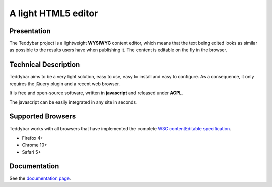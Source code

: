 ======================
 A light HTML5 editor
======================

Presentation
============

The Teddybar project is a lightweight **WYSIWYG** content editor, which means that the text being edited looks as similar as possible to the results users have when publishing it.
The content is editable on the fly in the browser.

Technical Description
=====================

Teddybar aims to be a very light solution, easy to use, easy to install and easy to configure. As a consequence, it only requires the jQuery plugin and a recent web browser.

It is free and open-source software, written in **javascript** and released under **AGPL**.

The javascript can be easily integrated in any site in seconds.

Supported Browsers
==================

Teddybar works with all browsers that have implemented the complete `W3C contentEditable specification <http://www.w3.org/TR/2008/WD-html5-20080610/editing.html>`_.

- Firefox 4+
- Chrome 10+
- Safari 5+

Documentation
=============

See the `documentation page </documentation>`_.
